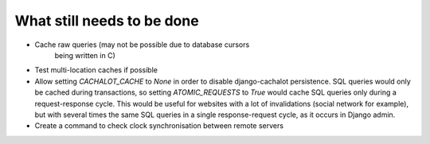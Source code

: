 What still needs to be done
---------------------------

- Cache raw queries (may not be possible due to database cursors
                     being written in C)
- Test multi-location caches if possible
- Allow setting `CACHALOT_CACHE` to `None` in order to disable django-cachalot
  persistence. SQL queries would only be cached during transactions, so setting
  `ATOMIC_REQUESTS` to `True` would cache SQL queries only during
  a request-response cycle. This would be useful for websites with a lot of
  invalidations (social network for example), but with several times the same
  SQL queries in a single response-request cycle, as it occurs in Django admin.
- Create a command to check clock synchronisation between remote servers
